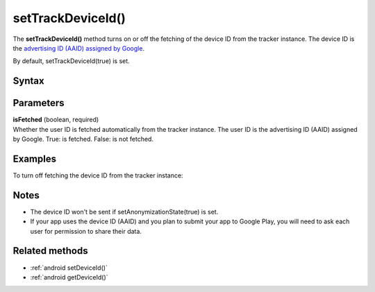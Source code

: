 .. _android setTrackDeviceId():

==================
setTrackDeviceId()
==================

The **setTrackDeviceId()** method turns on or off the fetching of the device ID from the tracker instance. The device ID is the `advertising ID (AAID) assigned by Google <https://support.google.com/googleplay/android-developer/answer/6048248?hl=en>`_.

By default, setTrackDeviceId(true) is set.


Syntax
------

.. tabs::

    .. group-tab:: Java

        .. code-block:: javascript

          getTracker().setTrackDeviceId(isFetched);


    .. group-tab:: Kotlin

        .. code-block:: javascript

          tracker.isTrackDeviceId = isFetched

Parameters
----------

| **isFetched** (boolean, required)
| Whether the user ID is fetched automatically from the tracker instance. The user ID is the advertising ID (AAID) assigned by Google.  True: is fetched. False: is not fetched.

Examples
--------

To turn off fetching the device ID from the tracker instance:

.. tabs::

    .. group-tab:: Java

        .. code-block:: javascript

          getTracker().setTrackDeviceId(false);


    .. group-tab:: Kotlin

        .. code-block:: javascript

          tracker.isTrackDeviceId = false

Notes
-----

* The device ID won't be sent if setAnonymizationState(true) is set.
* If your app uses the device ID (AAID) and you plan to submit your app to Google Play, you will need to ask each user for permission to share their data.

Related methods
---------------

* :ref:`android setDeviceId()`
* :ref:`android getDeviceId()`
